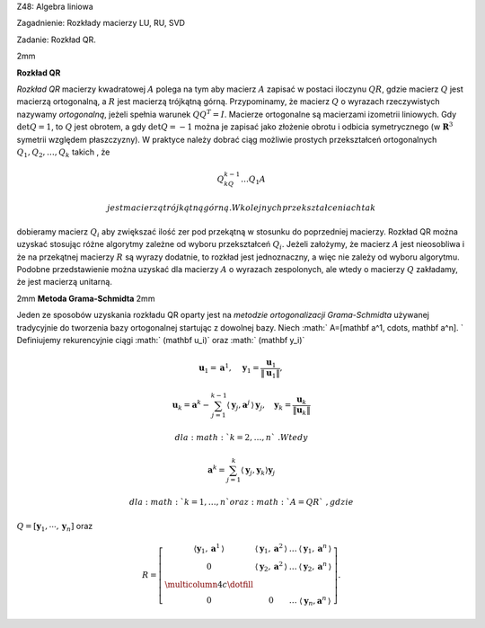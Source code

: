 Z48: Algebra liniowa

Zagadnienie: Rozkłady macierzy LU, RU, SVD

Zadanie: Rozkład QR.

2mm

**Rozkład QR**

*Rozkład QR* macierzy kwadratowej :math:`A` polega na tym aby macierz
:math:`A` zapisać w postaci iloczynu :math:`QR`\ , gdzie macierz
:math:`Q` jest macierzą ortogonalną, a :math:`R` jest macierzą trójkątną
górną. Przypominamy, że macierz :math:`Q` o wyrazach rzeczywistych
nazywamy *ortogonalną*, jeżeli spełnia warunek :math:`QQ^T=I`\ .
Macierze ortogonalne są macierzami izometrii liniowych. Gdy
:math:`\det Q=1`\ , to :math:`Q` jest obrotem, a gdy :math:`\det Q=-1`
można je zapisać jako złożenie obrotu i odbicia symetrycznego (w
:math:`\mathbf R^3` symetrii względem płaszczyzny). W praktyce należy
dobrać ciąg możliwie prostych przekształceń ortogonalnych
:math:`Q_1,Q_2,\dots,Q_k` takich , że

.. math:: Q_kQ_{k-1}\dots Q_1A

 jest macierzą trójkątną górną. W kolejnych przekształceniach tak
dobieramy macierz :math:`Q_i` aby zwiększać ilość zer pod przekątną w
stosunku do poprzedniej macierzy. Rozkład QR można uzyskać stosując
różne algorytmy zależne od wyboru przekształceń :math:`Q_i`\ . Jeżeli
założymy, że macierz :math:`A` jest nieosobliwa i że na przekątnej
macierzy :math:`R` są wyrazy dodatnie, to rozkład jest jednoznaczny, a
więc nie zależy od wyboru algorytmu. Podobne przedstawienie można
uzyskać dla macierzy :math:`A` o wyrazach zespolonych, ale wtedy o
macierzy :math:`Q` zakładamy, że jest macierzą unitarną.

2mm **Metoda Grama-Schmidta** 2mm

Jeden ze sposobów uzyskania rozkładu QR oparty jest na *metodzie
ortogonalizacji Grama-Schmidta* używanej tradycyjnie do tworzenia bazy
ortogonalnej startując z dowolnej bazy. Niech :math:`
A=[\mathbf a^1, \cdots, \mathbf  a^n].
` Definiujemy rekurencyjnie ciągi :math:` (\mathbf u_i)` oraz
:math:` (\mathbf y_i)`

.. math:: \mathbf u_1 = \mathbf a^1, \quad  \mathbf y_1 = \frac{\mathbf u_1}{ \|\mathbf u_1\|},

.. math::

   \mathbf u_k = \mathbf a^k-\sum_{j=1}^{k-1} 
   \langle \mathbf y_j , \mathbf a^j\,\rangle\,\mathbf y_j,
   \quad
   \mathbf y_k = \frac{\mathbf u_k}{ \|\mathbf u_k\|}

 dla :math:`k=2,\dots,n`\ . Wtedy

.. math:: \mathbf a^k = \sum_{j=1}^{k} \langle \mathbf y_j, \mathbf y_k \rangle \mathbf y_j

 dla :math:`k=1,\dots,n` oraz :math:`A = Q R`\ , gdzie
:math:`Q = \left[ \mathbf y_1, \cdots, \mathbf y_n\right]` oraz

.. math::

   R = 
   \left[
   \begin{array}{cccc} 
   \langle\mathbf y_1,\mathbf a^1\,\rangle 
   & \langle \mathbf y_1, \mathbf a^2\,\rangle & \ldots &  \langle\mathbf y_1,\mathbf a^n\, \rangle   \\
   0                & \langle\mathbf y_2,\mathbf a^2\, \rangle  
                      & \ldots &  \langle\mathbf  y_2,\mathbf a^n\,\rangle   \\
   \multicolumn{4}{c}\dotfill\\
   0                & 0      & \ldots  & \langle\mathbf y_n,\mathbf a^n\,\rangle                         
   \end{array}
   \right].


